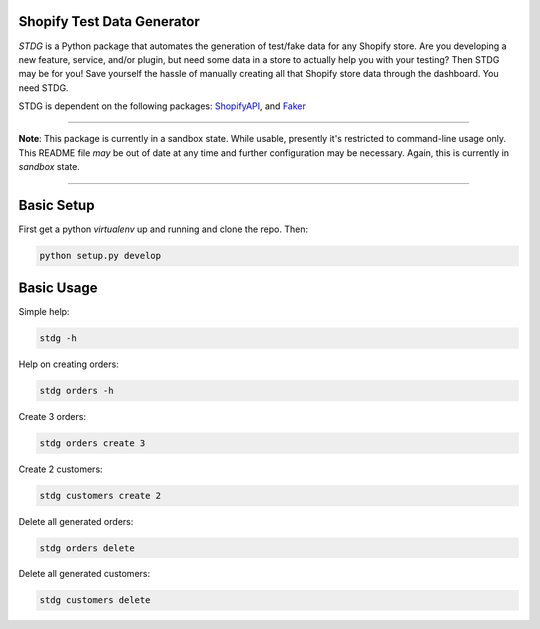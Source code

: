 Shopify Test Data Generator
---------------------------

*STDG* is a Python package that automates the generation of test/fake data for any Shopify store. Are you developing
a new feature, service, and/or plugin, but need some data in a store to actually help you with your testing? Then
STDG may be for you! Save yourself the hassle of manually creating all that Shopify store data through the dashboard.
You need STDG.

STDG is dependent on the following packages: `ShopifyAPI`_, and `Faker`_

----

**Note**: This package is currently in a sandbox state. While usable, presently it's restricted to command-line usage
only. This README file *may* be out of date at any time and further configuration may be necessary. Again, this is
currently in *sandbox* state.

----

Basic Setup
-----------

First get a python *virtualenv* up and running and clone the repo. Then:

.. code:: bash

    python setup.py develop

Basic Usage
-----------

Simple help:

.. code:: bash

    stdg -h

Help on creating orders:

.. code:: bash

    stdg orders -h

Create 3 orders:

.. code:: bash

    stdg orders create 3

Create 2 customers:

.. code:: bash

    stdg customers create 2

Delete all generated orders:

.. code:: bash

    stdg orders delete

Delete all generated customers:

.. code:: bash

    stdg customers delete

.. _ShopifyAPI: https://github.com/Shopify/shopify_python_api
.. _Faker: https://github.com/joke2k/faker